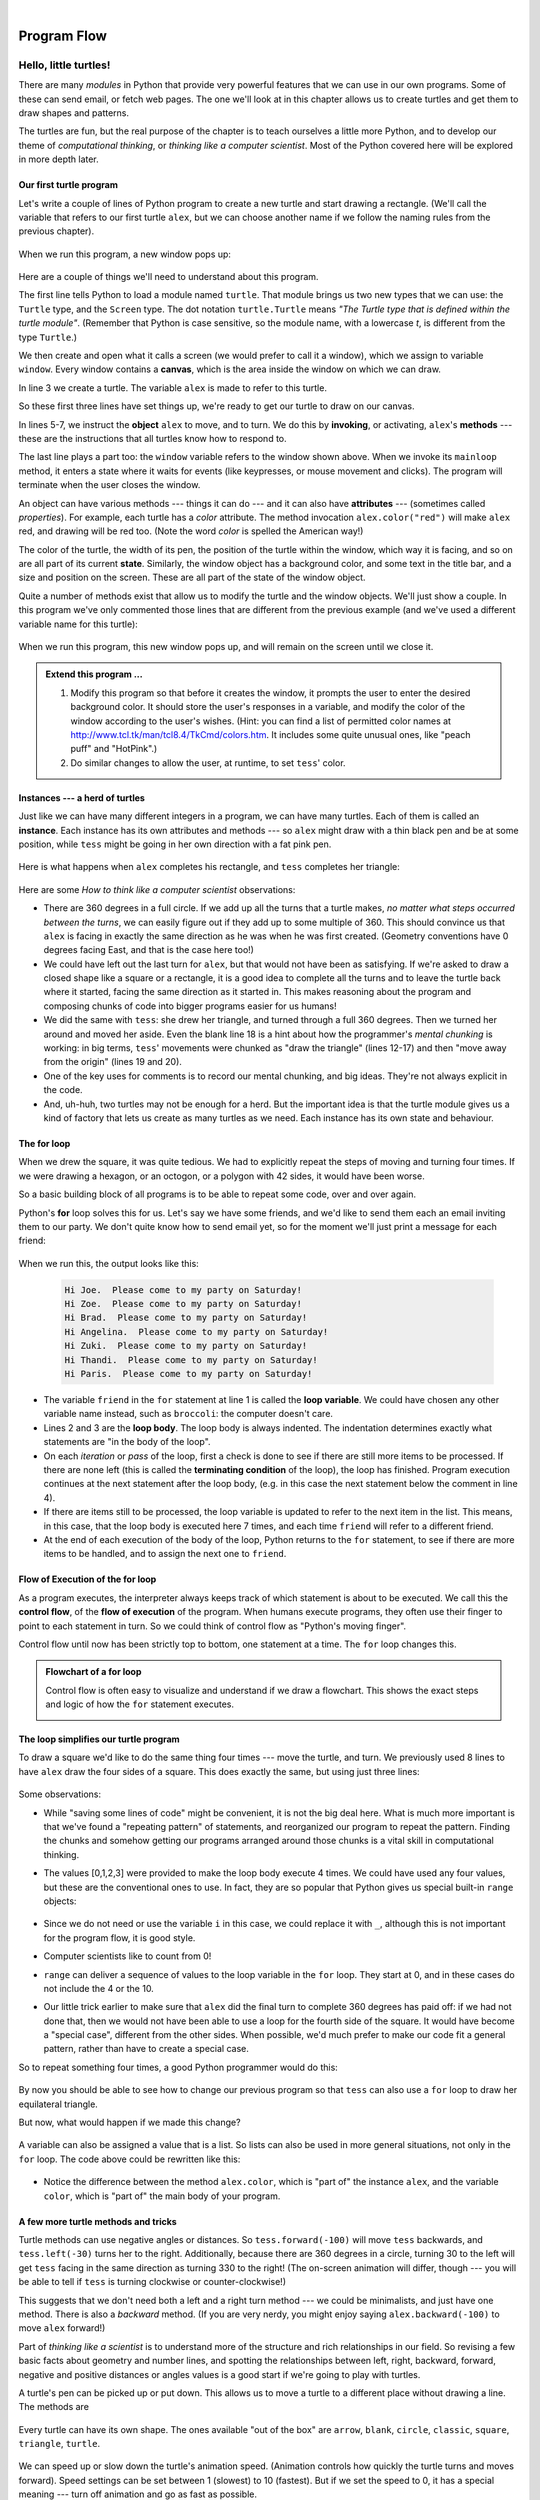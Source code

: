 ..  Copyright (C)  Peter Wentworth, Jeffrey Elkner, Allen B. Downey and Chris Meyers.
    Permission is granted to copy, distribute and/or modify this document
    under the terms of the GNU Free Documentation License, Version 1.3
    or any later version published by the Free Software Foundation;
    with Invariant Sections being Foreword, Preface, and Contributor List, no
    Front-Cover Texts, and no Back-Cover Texts.  A copy of the license is
    included in the section entitled "GNU Free Documentation License".
   
|

Program Flow
============

 
Hello, little turtles!
######################

.. index::  
    single: module
    single: function
    single: function definition
    single: definition; function
    single: turtle module

There are many *modules* in Python that provide very powerful features that we
can use in our own programs.  Some of these can send email, or fetch web pages.
The one we'll look at in this chapter allows us to create turtles and get them
to draw shapes and patterns.

The turtles are fun, but the real purpose of the chapter is to teach ourselves
a little more Python, and to develop our theme of *computational thinking*, 
or *thinking like a computer scientist*.  Most of the Python covered here 
will be explored in more depth later.


.. index:: object, invoke, method, attribute, state, canvas

Our first turtle program
------------------------

Let's write a couple of lines of Python program to create a new
turtle and start drawing a rectangle. (We'll call the variable that 
refers to our first turtle ``alex``, but we can choose another 
name if we follow the naming rules from the previous chapter).

    .. sourcecode:: python3
       :linenos:
       
        import turtle             # Allows us to use turtles
        window = turtle.Screen()      # Creates a playground for turtles
        alex = turtle.Turtle()    # Create a turtle, assign to alex

        alex.forward(50)          # Tell alex to move forward by 50 units
        alex.left(90)             # Tell alex to turn by 90 degrees
        alex.forward(30)          # Complete the second side of a rectangle

        window.mainloop()             # Wait for user to close window
    
When we run this program, a new window pops up:

    .. image:: illustrations/tess01.png  
    
Here are a couple of things we'll need to understand about this program. 
  
The first line tells Python to load a module named ``turtle``.  
That module brings us two new types that we can use: 
the ``Turtle`` type, and the ``Screen`` type.  The dot
notation ``turtle.Turtle`` means *"The Turtle type that is defined within
the turtle module"*.   (Remember that Python is case sensitive, so the 
module name, with a lowercase `t`, is different from the type ``Turtle``.)
 
We then create and open what it calls a screen (we would prefer to call it 
a window), which we assign to variable ``window``. Every window contains 
a **canvas**, which is the area inside the window on which we can draw. 


In line 3 we create a turtle. The variable ``alex`` is made to refer to this turtle.   

So these first three lines have set things up, we're ready to get our turtle to draw on our canvas.
    
In lines 5-7, we instruct the **object** ``alex`` to move, and to turn. We
do this by **invoking**, or activating, ``alex``'s **methods** --- these are 
the instructions that all turtles know how to respond to.

The last line plays a part too: the ``window`` variable refers to
the window shown above. When we invoke its ``mainloop`` method, it enters
a state where it waits for events (like keypresses, or mouse movement and clicks).
The program will terminate when the user closes the window.  
    
An object can have various methods --- things it can do --- and it can also have
**attributes** --- (sometimes called *properties*).  For example, each turtle has
a *color* attribute.  The method invocation  
``alex.color("red")`` will make ``alex`` red, and drawing will be red too.
(Note the word `color`  is spelled the American way!) 

The color of the turtle, the width of its pen, the position of the
turtle within the window, which way it is facing, and so on are all part of its 
current **state**.   Similarly, the window object has a background color, and
some text in the title bar, and a size and position on the screen.  These are all
part of the state of the window object. 

Quite a number of methods exist that allow us to modify the turtle and the
window objects.  We'll just show a couple. In this program we've only commented those
lines that are different from the previous example (and we've used a different
variable name for this turtle):
    
    .. sourcecode:: python3
       :linenos:

        import turtle
        window = turtle.Screen()
        window.bgcolor("lightgreen")      # Set the window background color
        window.title("Hello, Tess!")      # Set the window title

        tess = turtle.Turtle()
        tess.color("blue")            # Tell tess to change her color
        tess.pensize(3)               # Tell tess to set her pen width

        tess.forward(50)
        tess.left(120)
        tess.forward(50)

        window.mainloop()

  
When we run this program, this new window pops up, and will remain on the 
screen until we close it.

    .. image:: illustrations/tess02.png 

  
.. admonition:: Extend this program ...
    
    #. Modify this program so that before it creates the window, it prompts
       the user to enter the desired background color. It should store the user's 
       responses in a variable, and modify the color of the window 
       according to the user's wishes.
       (Hint: you can find a list of permitted color names at 
       http://www.tcl.tk/man/tcl8.4/TkCmd/colors.htm.  It includes some quite unusual
       ones, like "peach puff"  and "HotPink".)    
    #. Do similar changes to allow the user, at runtime, to set ``tess``' color.
 
.. index:: instance
  
Instances --- a herd of turtles
-------------------------------

Just like we can have many different integers in a program, we can have many turtles.
Each of them is called an **instance**.  Each instance has its own attributes and 
methods --- so ``alex`` might draw with a thin black pen and be at some position,
while ``tess`` might be going in her own direction with a fat pink pen. 

    .. sourcecode:: python3
       :linenos:
       
        import turtle
        window = turtle.Screen()         # Set up the window and its attributes
        window.bgcolor("lightgreen")
        window.title("Tess & Alex")

        tess = turtle.Turtle()       # Create tess and set some attributes
        tess.color("hotpink")
        tess.pensize(5)

        alex = turtle.Turtle()       # Create alex

        tess.forward(80)             # Make tess draw equilateral triangle
        tess.left(120)
        tess.forward(80)
        tess.left(120)
        tess.forward(80)
        tess.left(120)               # Complete the triangle

        tess.right(180)              # Turn tess around
        tess.forward(80)             # Move her away from the origin

        alex.forward(50)             # Make alex draw a square
        alex.left(90)
        alex.forward(50)
        alex.left(90)
        alex.forward(50)
        alex.left(90)
        alex.forward(50)
        alex.left(90)

        window.mainloop()

Here is what happens when ``alex`` completes his rectangle, and ``tess`` completes her triangle:

    .. image:: illustrations/tess03.png  
  
Here are some *How to think like a computer scientist* observations:

* There are 360 degrees in a full circle.  If we add up all the turns that a turtle makes,
  *no matter what steps occurred between the turns*, we can easily figure out if they
  add up to some multiple of 360.  This should convince us that ``alex`` is facing in 
  exactly the same direction as he was when he was first created. (Geometry
  conventions have 0 degrees facing East, and that is the case here too!)
* We could have left out the last turn for ``alex``, but that would not have been
  as satisfying.  If we're asked to draw a closed shape like a 
  square or a rectangle, it is a good idea to
  complete all the turns and to leave the turtle back where it started, facing the
  same direction as it started in.  
  This makes reasoning about the program and composing chunks of code into bigger programs
  easier for us humans! 
* We did the same with ``tess``: she drew her triangle, and turned through a full 360 degrees.
  Then we turned her around and moved her aside.  Even the blank line 18 
  is a hint about how the programmer's *mental chunking* is working:
  in big terms, ``tess``' movements were chunked as "draw the triangle"  
  (lines 12-17) and then "move away from the origin" (lines 19 and 20). 
* One of the key uses for comments is to record our mental chunking, and big ideas.   
  They're not always explicit in the code.  
* And, uh-huh, two turtles may not be enough for a herd. But the important idea is that the
  turtle module gives us a kind of factory that lets us create as many turtles as we 
  need. Each instance has its own state and behaviour.  

  
.. index:: for loop
  
The **for** loop
----------------

When we drew the square, it was quite tedious.  We had to explicitly repeat the steps of 
moving and turning four times.  If we were drawing a hexagon, or an octogon, 
or a polygon with 42 sides, it would have been worse.

So a basic building block of all programs is to be able to repeat some code, over and 
over again.  

Python's **for** loop solves this for us.   Let's say we have some friends, and
we'd like to send them each an email inviting them to our party.  We don't
quite know how to send email yet, so for the moment we'll just print a message for each friend:

    .. sourcecode:: python3
        :linenos:

        for friend in ["Joe","Zoe","Brad","Angelina","Zuki","Thandi","Paris"]:
            invite = "Hi " + friend + ".  Please come to my party on Saturday!"
            print(invite)
        # more code can follow here ...            
      
.. TODO

When we run this, the output looks like this:

    .. sourcecode:: pycon

        Hi Joe.  Please come to my party on Saturday!
        Hi Zoe.  Please come to my party on Saturday!
        Hi Brad.  Please come to my party on Saturday!
        Hi Angelina.  Please come to my party on Saturday!
        Hi Zuki.  Please come to my party on Saturday!
        Hi Thandi.  Please come to my party on Saturday!
        Hi Paris.  Please come to my party on Saturday! 

* The variable ``friend`` in the ``for`` statement at line 1 is called the **loop variable**.  
  We could have chosen any other variable name instead, such as ``broccoli``: the computer doesn't care.
* Lines 2 and 3 are the **loop body**.  The loop body is always
  indented. The indentation determines exactly what statements are "in the body of the loop".
* On each *iteration* or *pass* of the loop, first a check is done to see if there are 
  still more items to be processed.  If there are none left (this is called
  the **terminating condition** of the loop), the loop has finished.
  Program execution continues at the next statement after the loop body, (e.g. in this case
  the next statement below the comment in line 4).  
* If there are items still to be processed, the loop variable is updated to refer to the
  next item in the list.  This means, in this case, that the loop body is executed 
  here 7 times, and each time ``friend`` will refer to a different friend. 
* At the end of each execution of the body of the loop, Python returns 
  to the ``for`` statement, to see if there are more items to be handled, and to assign the
  next one to ``friend``.

.. index:: control flow, flow of execution
  
Flow of Execution of the for loop
---------------------------------
 
As a program executes, the interpreter always keeps track of which statement is
about to be executed.  We call this the **control flow**, of the **flow of execution** 
of the program.  When humans execute programs, they often use their finger to point 
to each statement in turn.  So we could think of control flow as "Python's moving finger". 

Control flow until now has been strictly
top to bottom, one statement at a time.  The ``for`` loop changes this. 

.. admonition:: Flowchart of a **for** loop

   Control flow is often easy to visualize and understand if we draw a flowchart.
   This shows the exact steps and logic of how the ``for`` statement executes.
   
   .. image:: illustrations/flowchart_for.png 
      :height: 420

.. index:: range function, chunking

The loop simplifies our turtle program
--------------------------------------

To draw a square we'd like to do the same thing four times --- move the turtle, and turn.
We previously used 8 lines to have ``alex`` draw the four sides of a square.  
This does exactly the same, but using just three lines:

    .. sourcecode:: python3
        :linenos:

        for i in [0,1,2,3]:
            alex.forward(50)
            alex.left(90) 
  
Some observations:

* While "saving some lines of code" might be convenient, it is not the big deal here.
  What is much more important is that we've found a "repeating pattern" of statements,
  and reorganized our program to repeat the pattern.  Finding the chunks and somehow
  getting our programs arranged around those chunks is a vital  
  skill in computational thinking. 

* The values [0,1,2,3] were provided to make the loop body execute 4 times. 
  We could
  have used any four values, but these are the conventional ones to use.  In fact, they are
  so popular that Python gives us special built-in ``range`` objects:

    .. sourcecode:: python3
        :linenos:

        for i in range(4):
            # Executes the body with i = 0, then 1, then 2, then 3
        for x in range(10):
            # Sets x to each of ... [0, 1, 2, 3, 4, 5, 6, 7, 8, 9]

  
* Since we do not need or use the variable ``i`` in this case, we could replace it with ``_``, although this is not important for the program flow, it is good style.
* Computer scientists like to count from 0!
* ``range`` can deliver a sequence of values to the loop variable in the ``for`` loop.
  They start at 0, and in these cases do not include the 4 or the 10. 
* Our little trick earlier to make sure that ``alex`` did the final turn to complete
  360 degrees has paid off: if we had not done that, then we would not have been
  able to use a loop for the fourth side of the square. 
  It would have become a "special case",
  different from the other sides.  When possible, we'd much prefer to make 
  our code fit a general pattern, rather than have to create a special case.
  
So to repeat something four times, a good Python programmer would do this:

    .. sourcecode:: python3
        :linenos:

        for _ in range(4):
            alex.forward(50)
            alex.left(90)

By now you should be able to see how to change our previous program so that
``tess`` can also use a ``for`` loop to draw her equilateral triangle.

But now, what would happen if we made this change?
    
   .. sourcecode:: python3
        :linenos:

        for color in ["yellow", "red", "purple", "blue"]:
            alex.color(color)
            alex.forward(50)
            alex.left(90)
 
A variable can also be assigned a value that is a list.  So lists can also be used in
more general situations, not only in the ``for`` loop.  The code above could be rewritten like this:
 
   .. sourcecode:: python3
        :linenos:

        # Assign a list to a variable
        colors = ["yellow", "red", "purple", "blue"]   
        for color in colors:
            alex.color(color)
            alex.forward(50)
            alex.left(90)

* Notice the difference between the method ``alex.color``, which is "part of" the instance ``alex``, and the variable ``color``, which is "part of" the main body of your program.
 
A few more turtle methods and tricks
------------------------------------

Turtle methods can use negative angles or distances.  So ``tess.forward(-100)``
will move ``tess`` backwards, and ``tess.left(-30)`` turns her to the right.  Additionally,
because there are 360 degrees in a circle, turning 30 to the left will get ``tess`` facing
in the same direction as turning 330 to the right!  (The on-screen animation will differ,
though --- you will be able to tell if ``tess`` is turning clockwise or counter-clockwise!)

This suggests that we don't need both a left and a right turn method --- we could be 
minimalists, and just have one method.  There is also a *backward*
method.  (If you are very nerdy, you might enjoy saying ``alex.backward(-100)`` to
move ``alex`` forward!)   

Part of *thinking like a scientist* is to understand more of the structure and rich
relationships in our field.  So revising a few basic facts about
geometry and number lines, and spotting the relationships between left, right, 
backward, forward, negative and positive distances or angles values is a good start 
if we're going to play with turtles. 

A turtle's pen can be picked up or put down.  This allows us to move a turtle
to a different place without drawing a line.   The methods are 

  .. sourcecode:: python3
        :linenos:

        alex.penup()
        alex.forward(100)     # This moves alex, but no line is drawn
        alex.pendown()   
   
Every turtle can have its own shape.  The ones available "out of the box"
are ``arrow``, ``blank``, ``circle``, ``classic``, ``square``, ``triangle``, ``turtle``.

  .. sourcecode:: python3
        :linenos:
           
        alex.shape("turtle")           


  .. image:: illustrations/alex06.png

We can speed up or slow down the turtle's animation speed. (Animation controls how
quickly the turtle turns and moves forward).  Speed settings can be set
between 1 (slowest) to 10 (fastest).  But if we set the speed to 0, it has 
a special meaning --- turn off animation and go as fast as possible. 

  .. sourcecode:: python3
        :linenos:
       
        alex.speed(10)
      
A turtle can "stamp" its footprint onto the canvas, 
and this will remain after the turtle has moved somewhere else. 
Stamping works, even when the pen is up. 
    
Let's do an example that shows off some of these new features:

    .. sourcecode:: python3
        :linenos:
       
        import turtle
        window = turtle.Screen()             
        window.bgcolor("lightgreen")
        tess = turtle.Turtle()            
        tess.shape("turtle")
        tess.color("blue")

        tess.penup()                # This is new
        size = 20
        for _ in range(30):
           tess.stamp()             # Leave an impression on the canvas
           size = size + 3          # Increase the size on every iteration
           tess.forward(size)       # Move tess along  
           tess.right(24)           #  ...  and turn her

        window.mainloop()  
   
    .. image:: illustrations/tess07.png   

Be careful now!   How many times was the body of the loop executed?   How many turtle 
images do we see on the screen?  All except one of the shapes we see on the screen here
are footprints created by ``stamp``.  But the program still only has *one* turtle
instance --- can you figure out which one here is the real ``tess``?  (Hint: if you're not
sure, write a new line of code after the ``for`` loop to change ``tess``' color,
or to put her pen down and draw a line, or to change her shape, etc.)
    
    
Conditionals
############

Programs get really interesting when we can test conditions and change the 
program behaviour depending on the outcome of the tests.  That's what this
part is about. 

.. index::
    single: Boolean value
    single: value; Boolean
    single: Boolean expression
    single: expression; Boolean
    single: logical operator
    single: operator; logical 
    single: operator; comparison
    single: comparison operator

Boolean values and expressions
------------------------------

A *Boolean* value is either true or false.  It is named
after the British mathematician, George Boole, who first formulated *Boolean
algebra* --- some rules for reasoning about and combining these values.
This is the basis of all modern computer logic.

In Python, the two Boolean values are ``True`` and ``False`` (the
capitalization must be exactly as shown), and the Python type is **bool**.

    .. sourcecode:: python3
        
        >>> type(True)
        <class 'bool'> 
        >>> type(true)
        Traceback (most recent call last):
          File "<interactive input>", line 1, in <module>
        NameError: name 'true' is not defined

A **Boolean expression** is an expression that evaluates to produce a result which is
a Boolean value.  For example, the operator ``==`` tests if two values are equal.  
It produces (or *yields*) a Boolean value:

    .. sourcecode:: python3
        
        >>> 5 == (3 + 2)   # Is five equal 5 to the result of 3 + 2? 
        True
        >>> 5 == 6
        False
        >>> j = "hel"
        >>> j + "lo" == "hello"
        True

In the first statement, the two operands evaluate to equal values, so the expression evaluates
to ``True``; in the second statement, 5 is not equal to 6, so we get ``False``.

The ``==`` operator is one of six common **comparison operators** which all produce 
a ``bool`` result; here are all six:

    .. sourcecode:: python3
        
        x == y               # Produce True if ... x is equal to y
        x != y               # ... x is not equal to y
        x > y                # ... x is greater than y
        x < y                # ... x is less than y
        x >= y               # ... x is greater than or equal to y
        x <= y               # ... x is less than or equal to y
 
Although these operations are probably familiar, the Python symbols are
different from the mathematical symbols. A common error is to use a single
equal sign (``=``) instead of a double equal sign (``==``). Remember that ``=``
is an assignment operator and ``==`` is a comparison operator. Also, there is
no such thing as ``=<`` or ``=>``.

Like any other types we've seen so far, Boolean values can be assigned to 
variables, printed, etc.


    .. sourcecode:: python3
     
        >>> age = 19
        >>> old_enough_to_get_driving_licence = age >= 18
        >>> print(old_enough_to_get_driving_licence)
        True
        >>> type(old_enough_to_get_driving_licence)
        <class 'bool'> 
    

.. index::
    single: logical operator
    single: operator; logical 
    
Logical operators
-----------------

There are three **logical operators**,  ``and``, ``or``, and ``not``,
that allow us to build more complex
Boolean expressions from simpler Boolean expressions. The
semantics (meaning) of these operators is similar to their meaning in English.
For example, ``x > 0 and x < 10`` produces ``True`` only if ``x`` is greater than 0 *and*
at the same time, x is less than 10.

``n % 2 == 0 or n % 3 == 0`` is ``True`` if *either* of the conditions is ``True``,
that is, if the number ``n`` is divisible by 2 *or* it is divisible by 3.  (What do
you think happens if ``n`` is divisible by both 2 and by 3 at the same time?
Will the expression yield ``True`` or ``False``?  Try it in your Python interpreter.)

Finally, the ``not`` operator negates a Boolean value, so ``not (x > y)``
is ``True`` if ``(x > y)`` is ``False``, that is, if ``x`` is less than or equal to
``y``. In other words: ``not True`` is ``False``, and ``not False`` is ``True``.

The expression on the left of the ``or`` operator is evaluated first: if the result is ``True``, 
Python does not (and need not) evaluate the expression on the right --- this is called *short-circuit evaluation*.
Similarly, for the ``and`` operator, if the expression on the left yields ``False``, Python does not
evaluate the expression on the right.   

So there are no unnecessary evaluations.

Truth Tables
------------

A truth table is a small table that allows us to list all the possible inputs,
and to give the results for the logical operators.  Because the ``and`` and ``or``
operators each have two operands, there are only four rows in a truth table that
describes the semantics of ``and``.


  ======= =======  ========
  a       b        a and b
  ======= =======  ========
  False   False    False
  False   True     False
  True    False    False
  True    True     True
  ======= =======  ========

In a Truth Table, we sometimes use T and F as shorthand for the two 
Boolean values: here is the truth table describing ``or``:

  ===  ===  =======
  a    b    a or b
  ===  ===  =======
  F    F    F
  F    T    T
  T    F    T
  T    T    T
  ===  ===  =======

The third logical operator, ``not``, only takes a single operand, so its truth table
only has two rows:

  ===  ======
  a    not a
  ===  ======
  F    T
  T    F
  ===  ======


Simplifying Boolean Expressions
-------------------------------

A set of rules for simplifying and rearranging expressions is called an *algebra*. 
For example, we are all familiar with school algebra rules, such as:

    .. sourcecode:: python3
    
        n * 0 == 0

Here we see a different algebra --- the *Boolean* algebra --- 
which provides rules for working with Boolean values.  

First, the ``and`` operator:

      .. sourcecode:: pycon
    
        x and False == False
        False and x == False
        y and x == x and y
        x and True == x
        True and x == x
        x and x == x

Here are some corresponding rules for the ``or`` operator:

      .. sourcecode:: pycon
    
        x or False == x
        False or x == x
        y or x == x or y
        x or True == True
        True or x == True
        x or x == x    
        
Two ``not`` operators cancel each other:

      .. sourcecode:: pycon
    
        not (not x) == x
 
 
.. index:: conditional branching, conditional execution, if, elif, else,
           if statement, compound statement, statement block, block, body,
           pass statement

.. index::
    single: statement; if
    single: compound statement; header
    single: compound statement; body
    single: conditional statement
    single: statement; pass

Conditional execution
---------------------

In order to write useful programs, we almost always need the ability to check
conditions and change the behavior of the program accordingly. **Conditional
statements** give us this ability. The simplest form is the **if**
statement:

    .. sourcecode:: python3
        :linenos:
        
        if x % 2 == 0:
            print(x, " is even.")
            print("Did you know that 2 is the only even number that is prime?")
        else:
            print(x, " is odd.") 
            print("Did you know that multiplying two odd numbers " + 
                                                 "always gives an odd result?")
    

The Boolean expression after the ``if`` statement is called the **condition**.
If it is true, then all the indented statements get executed. If not, then all
the statements indented under the ``else`` clause get executed. 

.. admonition::  Flowchart of an if statement with an else clause

   .. image:: illustrations/flowchart_if_else.png  

The syntax for an ``if`` statement looks like this:

    .. sourcecode:: python3
        :linenos:
        
        if <BOOLEAN EXPRESSION>:
            <STATEMENTS_1>        # Executed if condition evaluates to True
        else:
            <STATEMENTS_2>        # Executed if condition evaluates to False

As with the function definition from the next chapter and other compound
statements like ``for``, the ``if`` statement consists of a header line and a body. The header
line begins with the keyword ``if`` followed by a *Boolean expression* and ends with
a colon (:).

The indented statements that follow are called a **block**. The first
unindented statement marks the end of the block. 

Each of the statements inside the first block of statements are executed in order if the Boolean
expression evaluates to ``True``. The entire first block of statements 
is skipped if the Boolean expression evaluates to ``False``, and instead
all the statements indented under the ``else`` clause are executed. 

There is no limit on the number of statements that can appear under the two clauses of an
``if`` statement, but there has to be at least one statement in each block.  Occasionally, it is useful
to have a section with no statements (usually as a place keeper, or scaffolding, 
for code we haven't written yet). In that case, we can use the ``pass`` statement, which
does nothing except act as a placeholder.

    .. sourcecode:: python3
        :linenos:
        
        if True:          # This is always True,
            pass          #   so this is always executed, but it does nothing
        else:
            pass 	  # And this is never executed


.. index:: alternative execution, branch, wrapping code in a function

Omitting the ``else`` clause
----------------------------

.. admonition::  Flowchart of an if statement with no else clause

   .. image:: illustrations/flowchart_if_only.png

Another form of the ``if`` statement is one in which the ``else`` clause is omitted entirely.  
In this case, when the condition evaluates to ``True``, the statements are
executed, otherwise the flow of execution continues to the statement after the ``if``.

      
    .. sourcecode:: python3
        :linenos:

        if x < 0:
            print("The negative number ",  x, " is not valid here.")
            x = 42
            print("I've decided to use the number 42 instead.")
            
        print("The square root of ", x, "is", math.sqrt(x))
    
In this case, the print function that outputs the square root is the one after the ``if`` --- not
because we left a blank line, but because of the way the code is indented.    Note too that
the function call ``math.sqrt(x)`` will give an error unless we have an ``import math`` statement, 
usually placed near the top of our script.  

.. admonition:: Python terminology
    
    Python documentation sometimes uses the term **suite** of statements to mean what we
    have called a *block* here. They mean the same thing, and since most other languages and
    computer scientists use the word *block*, we'll stick with that.
    
    Notice too that ``else`` is not a statement.  The ``if`` statement has 
    two *clauses*, one of which is the (optional) ``else`` clause.
      
        
.. index::
    single: chained conditional 
    single: conditional; chained

Chained conditionals
--------------------

Sometimes there are more than two possibilities and we need more than two
branches. One way to express a computation like that is a **chained
conditional**:
   
    .. sourcecode:: python3
        :linenos:
        
        if x < y:
            <STATEMENTS_A>
        elif x > y:
            <STATEMENTS_B>
        else:               # x == y
            <STATEMENTS_C>

.. admonition:: Flowchart of this chained conditional 
 
    .. image:: illustrations/flowchart_chained_conditional.png        
        
``elif`` is an abbreviation of ``else if``. Again, exactly one branch will be
executed. There is no limit of the number of ``elif`` statements but only a
single (and optional) final ``else`` statement is allowed and it must be the last
branch in the statement:

    .. sourcecode:: python3
        :linenos:
        
        if choice == "a":
            function_one()
        elif choice == "b":
            function_two()
        elif choice == "c":
            function_three()
        else:
            print("Invalid choice.")

Each condition is checked in order. If the first is false, the next is checked,
and so on. If one of them is true, the corresponding branch executes, and the
statement ends. Even if more than one condition is true, only the first true
branch executes.


.. index::
    single: nested conditionals
    single: conditionals; nested

Nested conditionals
-------------------

One conditional can also be **nested** within another. (It is the same theme of
composability, again!)  We could have written
the previous example as follows:

.. admonition:: Flowchart of this nested conditional

   .. image:: illustrations/flowchart_nested_conditional.png

..
   
    .. sourcecode:: python3
        :linenos:
        
        if x < y:
            <STATEMENTS_A>
        else:
            if x > y:
                <STATEMENTS_B>
            else:
                <STATEMENTS_C>

The outer conditional contains two branches. 
The second branch contains another ``if`` statement, which
has two branches of its own. Those two branches could contain
conditional statements as well.

Although the indentation of the statements makes the structure apparent, nested
conditionals very quickly become very difficult to read.  In general, it is a good
idea to avoid them when we can.

Logical operators often provide a way to simplify nested conditional
statements. For example, we can rewrite the following code using a single
conditional:

    .. sourcecode:: python3
        :linenos:
        
        if 0 < x:            # Assume x is an int here
            if x < 10:
                print("x is a positive single digit.")

The ``print`` function is called only if we make it past both the
conditionals, so instead of the above which uses two ``if`` statements each with
a simple condition, we could make a more complex condition using the ``and`` operator.  Now we only
need a single ``if`` statement:

    .. sourcecode:: python3
        :linenos:
        
        if 0 < x and x < 10:
            print("x is a positive single digit.")

In this case there is a third option:

    .. sourcecode:: python3
        :linenos:
        
        if 0 < x < 10:
            print("x is a positive single digit.")
            

.. index::
    single: return statement
    single: statement; return

                 
Logical opposites
-----------------

Each of the six relational operators has a logical opposite: for example,
suppose we can get a driving licence when our age is greater or equal to 18,
we can *not* get the driving licence when we are less than 18.

Notice that the opposite of ``>=`` is ``<``.  

  ========  ================
  operator  logical opposite     
  ========  ================
  ==        !=
  !=        ==
  <         >=
  <=        >
  >         <=
  >=        <
  ========  ================
  
Understanding these logical opposites allows us to sometimes get rid of ``not``
operators.  ``not`` operators are often quite difficult to read in computer code, and
our intentions will usually be clearer if we can eliminate them. 

For example, if we wrote this Python:

    .. sourcecode:: python3
        :linenos:
        
        if not (age >= 18):
            print("Hey, you're too young to get a driving licence!")
          
it would probably be clearer to use the simplification laws, and to 
write instead:

    .. sourcecode:: python3
        :linenos:
        
        if age < 18:
            print("Hey, you're too young to get a driving licence!")


Two powerful simplification laws (called de Morgan's laws) that are often
helpful when dealing with complicated Boolean expressions are:

      .. sourcecode:: pycon
    
          not (x and y)  ==  (not x) or (not y) 
          not (x or y)   ==  (not x) and (not y)
          
For example, suppose we can slay the dragon only if our magic 
lightsabre sword is charged to 90% or higher, 
and we have 100 or more energy units in our protective shield.  
We find this fragment of Python code in the game:

      .. sourcecode:: python3
        :linenos:
        
        if not (sword_charge >= 0.90 and shield_energy >= 100):
            print("Your attack has no effect, the dragon fries you to a crisp!")
        else:
            print("The dragon crumples in a heap. You rescue the gorgeous princess!")

de Morgan's laws together with the logical opposites would let us
rework the condition in a (perhaps) easier to understand way like this:

    .. sourcecode:: python3
        :linenos:
        
        if sword_charge < 0.90 or shield_energy < 100:
            print("Your attack has no effect, the dragon fries you to a crisp!")
        else:
            print("The dragon crumples in a heap. You rescue the gorgeous princess!")

We could also get rid of the ``not`` by swapping around the ``then`` and
``else`` parts of the conditional.  So here is a third version, also equivalent:

    .. sourcecode:: python3
        :linenos:
        
        if sword_charge >= 0.90 and shield_energy >= 100:
            print("The dragon crumples in a heap. You rescue the gorgeous princess!")   
        else:
            print("Your attack has no effect, the dragon fries you to a crisp!")

To improve readability, there is this fourth version:

    .. sourcecode:: python3
        :linenos:
        
	sword_check = sword_charge >= 0.90
	shield_check = shield_energy >= 100

        if sword_check and shield_check:
            print("The dragon crumples in a heap. You rescue the gorgeous princess!")   
        else:
            print("Your attack has no effect, the dragon fries you to a crisp!")

 
This version is probably the best of the four, because it very closely matches  
the initial English statement. Clarity of our code (for other humans), 
and making it easy to see that the code does what was expected should always
be highest priority.  

As our programming skills develop we'll find we have 
more than one way to solve any problem.  So good programs are *designed*. 
We make choices that favour clarity, simplicity, and elegance.  The job 
title *software architect* says a lot about what we do --- we are *architects*
who engineer our products to balance beauty, functionality, simplicity and 
clarity in our creations.  

.. tip::

    Once our program works, we should play around a bit trying to polish it up.
    Write good comments.  Think about whether the code would be clearer with 
    different variable names.  Could we have done it more elegantly?  Should
    we rather use a function?  Can we simplify the conditionals? 
    
    We think of our code as our creation, our work of art!  We make it great.


Iteration
#########

.. index:: iteration, assignment, assignment statement 

.. index::
    single: statement; assignment
   
    
Computers are often used to automate repetitive tasks. Repeating identical or
similar tasks without making errors is something that computers do well and
people do poorly.

Repeated execution of a set of statements is called **iteration**.  Because
iteration is so common, Python provides several language features to make it
easier. We've already seen the ``for`` statement.  This is the form of 
iteration you'll likely be using most often.  But here we're going to look 
at the ``while`` statement --- another way to have your program do iteration, 
useful in slightly different circumstances.

Before we do that, let's just review a few ideas...

Assignment
---------- 

As we have mentioned previously, it is legal to make more than one assignment to the
same variable. A new assignment makes an existing variable refer to a new value
(and stop referring to the old value).

    .. sourcecode:: python3
        :linenos:
        
        airtime_remaining = 15
        print(airtime_remaining)
        airtime_remaining = 7
        print(airtime_remaining)

The output of this program is:

    .. sourcecode:: pycon

        15
        7

because the first time ``airtime_remaining`` is
printed, its value is 15, and the second time, its value is 7.  

It is especially important to distinguish between an
assignment statement and a Boolean expression that tests for equality. 
Because Python uses the equal token (``=``) for assignment, 
it is tempting to interpret a statement like
``a = b`` as a Boolean test.  Unlike mathematics, it is not!  Remember that the Python token
for the equality operator is ``==``.

Note too that an equality test is symmetric, but assignment is not. For example, 
if ``a == 7`` then ``7 == a``. But in Python, the statement ``a = 7``
is legal and ``7 = a`` is not.

In Python, an assignment statement can make
two variables equal, but because further assignments can change either of them, 
they don't have to stay that way:

    .. sourcecode:: python3
        :linenos:
        
        a = 5
        b = a    # After executing this line, a and b are now equal
        a = 3    # After executing this line, a and b are no longer equal

The third line changes the value of ``a`` but does not change the value of
``b``, so they are no longer equal. (In some programming languages, a different
symbol is used for assignment, such as ``<-`` or ``:=``, to avoid confusion.  Some 
people also think that *variable* was an unfortunae word to choose, and instead  
we should have called them *assignables*.  Python chooses to 
follow common terminology and token usage, also found in languages like C, C++, Java, and C#,
so we use the tokens ``=`` for assignment, ``==`` for equality, and we talk of *variables*.


Updating variables
------------------

When an assignment statement is executed, the right-hand side expression (i.e. the 
expression that comes after the assignment token) is evaluated first.  This produces a *value*. 
Then the assignment is made, so that the variable on the left-hand side now refers
to the new value.

One of the most common forms of assignment is an update, where the new
value of the variable depends on its old value.   Deduct 40 cents from
my airtime balance, or add one run to the scoreboard. 

    .. sourcecode:: python3
        :linenos:
        
        n = 5
        n = 3 * n + 1

Line 2 means `get the current value of n, multiply it by three and add
one, and assign the answer to n, thus making n refer to the value`.  
So after executing the two lines above, ``n`` will point/refer to the
integer 16.

If you try to get the value of a variable that has never been assigned to, you'll get an error:

    .. sourcecode:: python3
        
        >>> w = x + 1
        Traceback (most recent call last):
          File "<interactive input>", line 1, in 
        NameError: name 'x' is not defined

Before you can update a variable, you have to **initialize** it to some starting value, 
usually with a simple assignment:

    .. sourcecode:: python3
        :linenos:
        
        runs_scored = 0
        ...
        runs_scored = runs_scored + 1

Line 3 --- updating a variable by adding 1 to it --- is very common.  
It is called an **increment** of the variable; subtracting 1 is called a **decrement**.  
Sometimes programmers also talk about *bumping* a variable, which means the same 
as incrementing it by 1. This is commonly done with the ``+=`` operator.

    .. sourcecode:: python3
        :linenos:
        
        runs_scored = 0
        ...
        runs_scored += 1


.. index:: for loop

The ``for`` loop revisited
--------------------------

Recall that the ``for`` loop processes each item in a list.  Each item in
turn is (re-)assigned to the loop variable, and the body of the loop is executed.
We saw this example before:

    .. sourcecode:: python3
        :linenos:

        for friend in ["Joe", "Zoe", "Brad", "Angelina", "Zuki", "Thandi", "Paris"]:
            invitation = "Hi " + friend + ".  Please come to my party on Saturday!"
            print(invitation) 
        
Running through all the items in a list is called **traversing** the list,
or **traversal**.      

Let us write a function now to sum up all the elements in a list of numbers.
Do this by hand first, and try to isolate exactly what steps you take.  You'll
find you need to keep some "running total" of the sum so far, either on a piece 
of paper, in your head, or in your calculator. Remembering things from one step to the next is
precisely why we have variables in a program: so we'll need some variable
to remember the "running total".  It should be initialized with a value of zero,
and then we need to traverse the items in the list.  For each item, we'll want
to update the running total by adding the next number to it.

    .. sourcecode::  python
        :linenos:

        def mysum(numbers):
            """ Sum all the numbers in the list numbers, and return the total. """
            running_total = 0
            for number in numbers:
                running_total = running_total + numbers
            return running_total

        
.. index:: while statement, while loop, iteration, loop, loop body,
           infinite loop, condition

The ``while`` statement
-----------------------

Here is a fragment of code that demonstrates the use of the ``while`` statement:


    .. sourcecode:: python3
	:linenos:
       
        while <CONDITION>:
	    <STATEMENT>

    .. sourcecode:: python3
        :linenos:
        
	n = 6

        current_sum  = 0
        i = 1
        while i <= n:
            current_sum += i
            i += 1
        print(current_sum)
            

You can almost read the ``while`` statement as if it were English. It means,
while ``i`` is less than or equal to ``n``, continue executing the body of the loop. Within
the body, each time, increment ``i``. When ``i`` passes ``n``, return your accumulated sum.
In other words: while <CONDITION> is True, <STATEMENT> is executed.
Of course, this example could be written more concisely as ``sum(range(n))`` because the function ``sum`` already exists. 

More formally, here is precise flow of execution for a ``while`` statement:

* Evaluate the condition at line 5, yielding a value which is either ``False`` or ``True``.
* If the value is ``False``, exit the ``while`` statement and continue
  execution at the next statement (line 8 in this case).
* If the value is ``True``, execute each of the statements in the body (lines 6 and 7) and
  then go back to the ``while`` statement at line 5.

The body consists of all of the statements indented below the ``while`` keyword.  

Notice that if the loop condition is ``False`` the first time we get 
loop, the statements in the body of the loop are never executed.

The body of the loop should change the value of one or more variables so that
eventually the condition becomes false and the loop terminates. Otherwise the
loop will repeat forever, which is called an **infinite loop**. 

In the case here, we can prove that the loop terminates because we
know that the value of ``n`` is finite, and we can see that the value of ``i``
increments each time through the loop, so eventually it will have to exceed ``n``. In
other cases, it is not so easy, even impossible in some cases, 
to tell if the loop will ever terminate.  

What you will notice here is that the ``while`` loop is more work for
you --- the programmer --- than the equivalent ``for`` loop.  When using a ``while``
loop one has to manage the loop variable yourself: give it an initial value, test
for completion, and then make sure you change something in the body so that the loop
terminates.  By comparison, here is an equivalent snippet that uses ``for`` instead: 

    .. sourcecode:: python3
        :linenos:

        n = 6

        current_sum  = 0
        for i in range(n+1):
            current_sum += i
        print(current_sum)

Notice the slightly tricky call to the ``range`` function --- we had to add one onto ``n``, 
because ``range`` generates its list up to but excluding the value you give it.  
It would be easy to make a programming mistake and overlook this.   
        
So why have two kinds of loop if ``for`` looks easier?  This next example shows a case where
we need the extra power that we get from the ``while`` loop.
        
.. index:: Collatz 3n + 1 sequence        
        
The Collatz 3n + 1 sequence
---------------------------

Let's look at a simple sequence that has fascinated and foxed mathematicians for many years.
They still cannot answer even quite simple questions about this.  

The "computational rule" for creating the sequence is to start from
some given ``n``, and to generate
the next term of the sequence from ``n``, either by halving ``n``, 
(whenever ``n`` is even), or else by multiplying it by three and adding 1.  The sequence
terminates when ``n`` reaches 1. 

This Python snippet captures that algorithm:

    .. sourcecode:: python3
        :linenos:
        

        n = 1027371

        while n != 1:
            print(n, end=", ")
            if n % 2 == 0:        # n is even
                n = n // 2
            else:                 # n is odd
                n = n * 3 + 1
        print(n, end=".\n")     

Notice first that the print function on line 6 has an extra argument ``end=", "``.  This 
tells the ``print`` function to follow the printed string with whatever the programmer
chooses (in this case, a comma followed by a space), instead of ending the line. So
each time something is printed in the loop, it is printed on the same output line, with
the numbers separated by commas.  The call to ``print(n, end=".\n")`` at line 11 after the loop terminates
will then print the final value of ``n`` followed by a period and a newline character. 
(You'll cover the ``\n`` (newline character) later).             
                
The condition for continuing with this loop is ``n != 1``, so the loop will continue running until
it reaches its termination condition, (i.e. ``n == 1``).

Each time through the loop, the program outputs the value of ``n`` and then
checks whether it is even or odd. If it is even, the value of ``n`` is divided
by 2 using integer division. If it is odd, the value is replaced by ``n * 3 + 1``.  
    
Since ``n`` sometimes increases and sometimes decreases, there is no obvious
proof that ``n`` will ever reach 1, or that the program terminates. For some
particular values of ``n``, we can prove termination. For example, if the
starting value is a power of two, then the value of ``n`` will be even each
time through the loop until it reaches 1. The previous example ends with such a
sequence, starting with 16.

See if you can find a small starting 
number that needs more than a hundred steps before it terminates.

Particular values aside, the interesting question was first posed by a German 
mathematician called Lothar Collatz: the *Collatz conjecture* (also known as
the *3n + 1 conjecture*), is that this sequence terminates for *all* positive 
values of ``n``.  So far, no one has been able to prove it *or* disprove it!  
(A conjecture is a statement that might be true, but nobody knows for sure.) 

Think carefully about what would be needed for a proof or disproof of the conjecture
*"All positive integers will eventually converge to 1 using the Collatz rules"*.  
With fast computers we have been able to test every integer up to very 
large values, and so far, they have all eventually ended up at 1.  
But who knows? Perhaps there is some as-yet untested number which does not reduce to 1.   

You'll notice that if you don't stop when you reach 1, the sequence gets into
its own cyclic loop:  1, 4, 2, 1, 4, 2, 1, 4 ...   So one possibility is that there might
be other cycles that we just haven't found yet.  

Wikipedia has an informative article about the Collatz conjecture. The sequence 
also goes under other names (Hailstone sequence, Wonderous numbers, etc.),
and you'll find out just how many integers have already been tested by computer,
and found to converge! 
 

.. admonition:: Choosing between ``for`` and ``while``

   Use a ``for`` loop if you know, before you start looping, 
   the maximum number of times that you'll need to execute the body.  
   For example, if you're traversing a list of elements, you know that the maximum
   number of loop iterations you can possibly need is "all the elements in the list".
   Or if you need to print the 12 times table, we know right away how many times
   the loop will need to run. 

   So any problem like "iterate this weather model for 1000 cycles", or "search this
   list of words", "find all prime numbers up to 10000" suggest that a ``for`` loop is best.

   By contrast, if you are required to repeat some computation until some condition is 
   met, and you cannot calculate in advance when (of if) this will happen, 
   as we did in this 3n + 1 problem, you'll need a ``while`` loop. 

   We call the first case **definite iteration** --- we know ahead of time some definite bounds for 
   what is needed.  The latter case is called **indefinite iteration** --- we're not sure
   how many iterations we'll need --- we cannot even establish an upper bound!    


.. index:: program tracing, hand trace, tracing a program

Tracing a program
-----------------

To write effective computer programs, and to build a good conceptual
model of program execution, a programmer needs to develop the ability
to **trace** the execution of a computer program. Tracing involves becoming the
computer and following the flow of execution through a sample program run,
recording the state of all variables and any output the program generates after
each instruction is executed.

To understand this process, let's trace the call to the collatz code above with ``n = 3`` from the
previous section. At the start of the trace, we have a variable, ``n``, with an initial value of 3. 
Since 3 is not equal to 1, the ``while`` loop body is executed. 3 is printed and ``3 % 2 == 0`` is 
evaluated. Since it evaluates to ``False``, the ``else`` branch is executed and ``3 * 3 + 1`` is 
evaluated and assigned to ``n``.

To keep track of all this as you hand trace a program, make a column heading on
a piece of paper for each variable created as the program runs and another one
for output. Our trace so far would look something like this:

    .. sourcecode:: pycon
        
        n               output printed so far
        --              ---------------------
        3               3, 
        10

Since ``10 != 1`` evaluates to ``True``, the loop body is again executed,
and 10 is printed. ``10 % 2 == 0`` is true, so the ``if`` branch is
executed and ``n`` becomes 5. By the end of the trace we have:

    .. sourcecode:: pycon

          n               output printed so far
          --              ---------------------
          3               3,
          10              3, 10,
          5               3, 10, 5,
          16              3, 10, 5, 16,
          8               3, 10, 5, 16, 8,
          4               3, 10, 5, 16, 8, 4,
          2               3, 10, 5, 16, 8, 4, 2,
          1               3, 10, 5, 16, 8, 4, 2, 1.

Tracing can be a bit tedious and error prone (that's why we get computers to do
this stuff in the first place!), but it is an essential skill for a programmer
to have. From this trace we can learn a lot about the way our code works. We
can observe that as soon as ``n`` becomes a power of 2, for example, the program
will require log\ :sub:`2`\ (n) executions of the loop body to complete. We can
also see that the final 1 will not be printed as output within the body of the loop,
which is why we put the special ``print`` function at the end. 

.. _counting:

Counting digits
---------------

The following snippet counts the number of decimal digits in a positive
integer:

    .. sourcecode:: python3
        :linenos:

	n = 3029
        count = 0
        while n != 0:
            count = count + 1
            n = n // 10
        print(count)
    
Trace the execution to convince yourself that it works.

This snippet demonstrates an important pattern of computation called a **counter**.
The variable ``count`` is initialized to 0 and then incremented each time the
loop body is executed. When the loop exits, ``count`` contains the result ---
the total number of times the loop body was executed, which is the same as the
number of digits.

If we wanted to only count digits that are either 0 or 5, adding a conditional
before incrementing the counter will do the trick:

    .. sourcecode:: python3
        :linenos:
        
	n = 2574301453
        count = 0
        while n > 0:
            digit = n % 10
            if digit == 0 or digit == 5:
                count = count + 1
            n = n // 10
        print(count)


Notice, however, that if ``n = 0`` this snippet will not print ``1`` as answer.  
Explain why.  Do you think this is a bug in the code, or a bug in the specifications, 
or our expectations?  

    
.. index:: help, meta-notation   
    
Help and meta-notation
----------------------

Python comes with extensive documentation for all its built-in functions, and its libraries.
Different systems have different ways of accessing this help. 
See for example https://docs.python.org/3/library/stdtypes.html#typesseq-range

Notice the square brackets in the description of the arguments. 
These are examples of **meta-notation** --- notation that describes 
Python syntax, but is not part of it.
The square brackets in this documentation mean that the argument is 
*optional* --- the programmer can
omit it.  So what this first line of help tells us is that 
``range`` must always have a ``stop`` argument,
but it may have an optional ``start`` argument (which must be 
followed by a comma if it is present),
and it can also have an optional ``step`` argument, preceded by 
a comma if it is present.

The examples from help show that ``range`` can have either 1, 2 or 3 arguments.  
The list can
start at any starting value, and go up or down in increments other than 1.  
The documentation here also says that the arguments must be integers.

Other meta-notation you'll frequently encounter is the use of bold 
and italics.  The bold means that these are tokens 
--- keywords or symbols --- typed into your Python code exactly as 
they are, whereas the italic terms stand for "something of this type".  
So the syntax description

    **for** *variable* **in** *list* **:** 
    
means you can substitute any legal 
variable and any legal list when you write your Python code.  

This (simplified) description of the ``print`` function, shows another example
of meta-notation in which the ellipses (``...``) mean that you can have as many
objects as you like (even zero), separated by commas:
   
   **print( [**\ *object,* ... **] )**
   
Meta-notation gives us a concise and powerful way to describe the *pattern* of some syntax
or feature.  


.. index:: table, logarithm, Intel, Pentium, escape sequence, tab, newline 
         

Tables
------

One of the things loops are good for is generating tables.  Before
computers were readily available, people had to calculate logarithms, sines and
cosines, and other mathematical functions by hand. To make that easier,
mathematics books contained long tables listing the values of these functions.
Creating the tables was slow and boring, and they tended to be full of errors.

When computers appeared on the scene, one of the initial reactions was, *"This is
great! We can use the computers to generate the tables, so there will be no
errors."* That turned out to be true (mostly) but shortsighted. Soon thereafter,
computers and calculators were so pervasive that the tables became obsolete.

Well, almost. For some operations, computers use tables of values to get an
approximate answer and then perform computations to improve the approximation.
In some cases, there have been errors in the underlying tables, most famously
in the table the Intel Pentium processor chip used to perform floating-point division.

Although a log table is not as useful as it once was, it still makes a good
example of iteration. The following program outputs a sequence of values in the
left column and 2 raised to the power of that value in the right column:

    .. sourcecode:: python3
        :linenos:
        
        for x in range(13):   # Generate numbers 0 to 12
            print(x, "\t", 2**x)

The string ``"\t"`` represents a **tab character**. The backslash character in
``"\t"`` indicates the beginning of an **escape sequence**.  Escape sequences
are used to represent invisible characters like tabs and newlines. The sequence
``\n`` represents a **newline**.

An escape sequence can appear anywhere in a string; in this example, the tab
escape sequence is the only thing in the string. How do you think you represent
a backslash in a string?

As characters and strings are displayed on the screen, an invisible marker
called the **cursor** keeps track of where the next character will go. After a
``print`` function, the cursor normally goes to the beginning of the next
line.

The tab character shifts the cursor to the right until it reaches one of the
tab stops. Tabs are useful for making columns of text line up, as in the output
of the previous program:

    .. sourcecode:: pycon
        
        0       1
        1       2
        2       4
        3       8
        4       16
        5       32
        6       64
        7       128
        8       256
        9       512
        10      1024
        11      2048
        12      4096

Because of the tab characters between the columns, the position of the second
column does not depend on the number of digits in the first column.


.. index:: two-dimensional table

Two-dimensional tables
----------------------

A two-dimensional table is a table where you read the value at the intersection
of a row and a column. A multiplication table is a good example. Let's say you
want to print a multiplication table for the values from 1 to 6.

A good way to start is to write a loop that prints the multiples of 2, all on
one line:

    .. sourcecode:: python3
        :linenos:
        
        for i in range(1, 7):
            print(2 * i, end="   ")
        print()

Here we've used the ``range`` function, but made it start its sequence at 1. 
As the loop executes, the value of ``i`` changes from 1 to
6. When all the elements of the range have been assigned to ``i``, the loop terminates. 
Each time through the loop, it
displays the value of ``2 * i``, followed by three spaces.

Again, the extra ``end="   "`` argument in the ``print`` function suppresses the newline, and
uses three spaces instead.  After the
loop completes, the call to ``print`` at line 3 finishes the current line, and starts a new line.

The output of the program is:

    .. sourcecode:: pycon
        
        2      4      6      8      10     12

So far, so good. The next step is to **encapsulate** and **generalize**. We will continue this topic in the next chapter.


.. index:: break statement,  statement: break

The ``break`` statement 
-----------------------

The **break** statement is used to immediately leave the body of its loop.  The next
statement to be executed is the first one after the body: 

    .. sourcecode:: python3
        :linenos:
        
        for i in [12, 16, 17, 24, 29]: 
            if i % 2 == 1:  # If the number is odd
               break        #  ... immediately exit the loop
            print(i)
        print("done")
    
This prints: 

    .. sourcecode:: pycon

        12
        16
        done

.. admonition::  The pre-test loop --- standard loop behaviour

    ``for`` and ``while`` loops do their tests at the start, before executing
    any part of the body.   They're called **pre-test** loops, because the test
    happens before (pre) the body.    
    ``break`` and ``return`` (discussed later) are our tools for adapting this standard behaviour.

    .. image:: illustrations/pre_test_loop.png  
    
Other flavours of loops
-----------------------  
  
Sometimes we'd like to have the **middle-test** loop with the exit test in the middle 
of the body, rather than at the beginning or at the end.  Or a **post-test** loop that
puts its exit test as the last thing in the body. Other languages have different
syntax and keywords for these different flavours, but Python just uses 
a combination of ``while`` and ``if <CONDITION>: break`` to get the job done.    

A typical example is a problem where the user has to input numbers to be summed.  
To indicate that there are no more inputs, the user enters a special value, often
the value -1, or the empty string.  This needs a middle-exit loop pattern: 
input the next number, then test whether to exit, or else process the number: 

    .. admonition::  The middle-test loop flowchart

        .. image:: illustrations/mid_test_loop.png 
        
    .. sourcecode:: python3
        :linenos:
        
        total = 0
        while True:
            response = input("Enter the next number. (Leave blank to end)")
            if response == "" or response == "-1":
                break 
            total += int(response)
        print("The total of the numbers you entered is ", total)
        
Convince yourself that this fits the middle-exit loop flowchart: line 3
does some useful work, lines 4 and 5 can exit the loop, and if they don't
line 6 does more useful work before the next iteration starts.

The ``while bool-expr:`` uses the Boolean expression to determine whether to iterate again.
``True`` is a trivial Boolean expression, so ``while True:``  means *always do 
the loop body again*.  This is a language *idiom* --- a convention that
most programmers will recognize immediately. Since the expression on line 2
will never terminate the loop, (it is a dummy test) the programmer must arrange to 
break (or return) out of the loop body elsewhere, in some other way (i.e. in lines 4 and 5 in 
this sample). A clever compiler or interpreter will understand that line 2 is a 
fake test that must always succeed, so it won't even generate a test, and our flowchart 
never even put the diamond-shape dummy test box at the top of the loop!  

Similarly, by just moving the ``if condition: break`` to the end of the loop body we
create a pattern for a post-test loop.  Post-test loops are used when you want to
be sure that the loop body always executes at least once (because the first test
only happens at the end of the execution of the first loop body). 
This is useful, for example, if we want to play an interactive game against 
the user --- we always want to play at least one game:

    .. sourcecode:: python3
        :linenos:

        while True:
            play_the_game_once()
            response = input("Play again? (yes or no)")
            if response != "yes":
                break 
        print("Goodbye!")
        
  
.. admonition::  Hint: Think about where you want the exit test to happen

    Once you've recognized that you need a loop to repeat something, think
    about its terminating condition --- when will I want to stop iterating?
    Then figure out whether you need to do the test before starting
    the first (and every other) iteration, or at the end of 
    the first (and every other) iteration, or perhaps in 
    the middle of each iteration.  Interactive programs that require input
    from the user or read from files often need to exit their loops in the 
    middle or at the end of an iteration, when it becomes clear that there is 
    no more data to process, or the user doesn't want to play our game anymore. 
  
An example
----------
  
The following program implements a simple guessing game:


    .. sourcecode:: python3
        :linenos:
        
        import random                   # We cover random numbers in the
        rng = random.Random()           #  modules chapter, so peek ahead if you want. "rng" stands for "random number generator".
        number = rng.randrange(1, 1000) # Get random number between [1 and 1000).

        guesses = 0
        message = ""

        while True:
            guess = int(input(message + "\nGuess my number between 1 and 1000: "))
            guesses += 1
            if guess > number:
                message += str(guess) + " is too high.\n"  
            elif guess < number:
                message += str(guess) + " is too low.\n"  
            else:
                break

        input("\n\nGreat, you got it in "+str(guesses)+" guesses!\n\n") 
    
This program makes use of the mathematical law of **trichotomy** (given real
numbers a and b, exactly one of these three must be true:  a > b, a < b, or a == b). 

At line 18 there is a call to the input function, but we don't do 
anything with the result, not even assign it to a variable.  This is legal in Python.
Here it has the effect of popping up the input dialog window and waiting for the
user to respond before the program terminates.  Programmers often use the trick 
of doing some extra input at the end of a script, just to keep the window open.

Also notice the use of the ``message`` variable, initially an empty string, on lines 6, 12 and 14.
Each time through the loop we extend the message being displayed: this allows us to 
display the program's feedback right at the same place as we're asking for the next guess. 

    .. image:: illustrations/python_input.png

.. index:: continue statement,  statement; continue

The ``continue`` statement
--------------------------

This is a control flow statement that causes the program to immediately skip the
processing of the rest of the body of the loop, *for the current iteration*.  But
the loop still carries on running for its remaining iterations: 

    .. sourcecode:: python3
        :linenos:

        for i in [12, 16, 17, 24, 29, 30]: 
            if i % 2 == 1:      # If the number is odd
               continue         # Don't process it
            print(i)
        print("done")

This prints:

    .. sourcecode:: pycon

        12
        16
        24
        30
        done    

.. index:: function


Paired Data 
----------- 

We've already seen lists of names and lists of numbers in Python. We're going to peek ahead in
the textbook a little, and show a more advanced way of representing our data.
Making a pair of things in Python is as simple as putting them into parentheses,
like this:

    .. sourcecode:: python3
        :linenos:
        
        year_born = ("Paris Hilton", 1981) 
   
We can put many pairs into a list of pairs:

    .. sourcecode:: python3
        :linenos:
        
        celebs = [("Brad Pitt", 1963), ("Jack Nicholson", 1937), 
                                        ("Justin Bieber", 1994)] 
 
Here is a quick sample of things we can do with structured data like this.  First,
print all the celebs: 

    .. sourcecode:: python3
        :linenos:
        
        print(celebs)
        print(len(celebs))    
   
   
    .. sourcecode:: pycon
              
        [("Brad Pitt", 1963), ("Jack Nicholson", 1937), ("Justin Bieber", 1994)]
        3
 
Notice that the ``celebs`` list has just 3 elements, each of them pairs.  
 
Now we print the names of those celebrities born before 1980:

    .. sourcecode:: python3
        :linenos:
        
        for (name, year) in celebs:
           if year < 1980:
                print(name)

    .. sourcecode:: pycon

        Brad Pitt
        Jack Nicholson
    
This demonstrates something we have not seen yet in the ``for`` loop: instead of using a single 
loop control variable, we've used a pair of variable names, ``(name, year)``,  instead. 
The loop is executed three times --- once for each pair in the list, and on each iteration both the 
variables are assigned values from the pair of data that is being handled. 
  
.. _nested_data:  
  
Nested Loops for Nested Data
---------------------------- 
  
Now we'll come up with an even more adventurous list of structured data.  In this case,
we have a list of students.  Each student has a name which is paired up with another list
of subjects that they are enrolled for: 

    .. sourcecode:: python3
        :linenos:
        
        students = [
            ("John", ["CompSci", "Physics"]),
            ("Vusi", ["Maths", "CompSci", "Stats"]),
            ("Jess", ["CompSci", "Accounting", "Economics", "Management"]),
            ("Sarah", ["InfSys", "Accounting", "Economics", "CommLaw"]),
            ("Zuki", ["Sociology", "Economics", "Law", "Stats", "Music"])]
            
Here we've assigned a list of five elements to the variable ``students``.  Let's print
out each student name, and the number of subjects they are enrolled for:
 
    .. sourcecode:: python3
        :linenos:

        # Print all students with a count of their courses.
        for (name, subjects) in students:
            print(name, "takes", len(subjects), "courses")

        
Python agreeably responds with the following output: 

    .. sourcecode:: pycon
    
        John takes 2 courses
        Vusi takes 3 courses
        Jess takes 4 courses
        Sarah takes 4 courses
        Zuki takes 5 courses

Now we'd like to ask how many students are taking CompSci. This needs a counter,
and for each student we need a second loop that tests each of the subjects in turn:

    .. sourcecode:: python3
        :linenos:
        
        # Count how many students are taking CompSci
        counter = 0
        for (name, subjects) in students:
            for s in subjects:                 # A nested loop!
                if s == "CompSci":
                   counter += 1
                   
        print("The number of students taking CompSci is", counter)

    .. sourcecode:: pycon

        The number of students taking CompSci is 3

A more concise of doing this would be the following:

    .. sourcecode:: python3
        :linenos:
        
        counter = 0
        for (name, subjects) in students:
            if "CompSci" in subjects:
                counter += 1

You should set up a list of your own data that interests you  --- 
perhaps a list of your CDs, each containing a list of song titles on the CD,
or a list of movie titles, each with a list of movie stars who acted in the movie. 
You could then ask questions like "Which movies starred Angelina Jolie?"    
    
    
.. index::
    single: Newton's method

Newton's method for finding square roots
----------------------------------------

Loops are often used in programs that compute numerical results by starting
with an approximate answer and iteratively improving it.

For example, before we had calculators or computers, people needed to 
calculate square roots manually.  Newton used a particularly good
method (there is some evidence that this method was known many years before).  
Suppose that you want to know the square root of ``n``. If you start 
with almost any approximation, you can compute a better approximation (closer
to the actual answer) with the following formula:

    .. sourcecode:: python3
        :linenos:
        
        better = (approximation + n/approximation)/2
    
Repeat this calculation a few times using your calculator.  Can you
see why each iteration brings your estimate a little closer?  One of the amazing
properties of this particular algorithm is how quickly it converges to an accurate
answer --- a great advantage for doing it manually.

By using a loop and repeating this formula until the better approximation gets close
enough to the previous one, we can write a function for computing the square root.
(In fact, this is how your calculator finds square roots --- it may have a slightly
different formula and method, but it is also based on repeatedly improving its
guesses.)

This is an example of an `indefinite` iteration problem: we cannot predict in advance
how many times we'll want to improve our guess --- we just want to keep getting closer
and closer.  Our stopping condition for the loop will be when our old guess and our 
improved guess are "close enough" to each other.  

Ideally, we'd like the old and new guess to be exactly equal to each other when we stop.  
But exact equality is a tricky notion in computer arithmetic when real numbers are involved.  
Because real numbers are not represented absolutely accurately (after all, a number like pi or the
square root of two has an infinite number of decimal places because it is irrational), we
need to formulate the stopping test for the loop by asking "is `a` close enough to `b`"?
This stopping condition can be coded like this:

    .. sourcecode:: python3
        :linenos:

	threshold = 0.001
        if abs(a-b) < threshold:  # Make this smaller for better accuracy
              break   
          
Notice that we take the absolute value of the difference between ``a`` and ``b``! 
        
This problem is also a good example of when a middle-exit loop is appropriate:

    .. sourcecode:: python3
        :linenos:
        
	n = 8
	threshold = 0.001
        approximation = n/2     # Start with some or other guess at the answer
        while True:
            better = (approximation + n/approximation)/2
            if abs(approximation - better) < threshold:
                print(better)
		break
            approximation = better
        
See if you can improve the approximations by changing the stopping condition.  Also,
step through the algorithm (perhaps by hand, using your calculator) to see how many 
iterations were needed before it achieved this level of accuracy for ``sqrt(25)``. 

    
.. index:: algorithm 

Algorithms
----------

Newton's method is an example of an **algorithm**: it is a mechanical process
for solving a category of problems (in this case, computing square roots).

Some kinds of knowledge are not algorithmic.  For example, learning dates
from history or your multiplication tables involves memorization of specific
solutions. 

But the techniques you learned for addition with carrying, subtraction
with borrowing, and long division are all algorithms. Or if you are an avid Sudoku 
puzzle solver, you might have some specific set of steps that you always follow. 

One of the characteristics of algorithms is that they do not require any intelligence to
carry out. They are mechanical processes in which each step follows from the
last according to a simple set of rules.  And they're designed to solve a 
general class or category of problems, not just a single problem.

Understanding that hard problems can be solved by step-by-step
algorithmic processes (and having technology to execute these algorithms for us) 
is one of the major breakthroughs that has had enormous benefits.  So while 
the execution of the algorithm
may be boring and may require no intelligence, algorithmic or computational 
thinking --- i.e. using algorithms and automation as the basis for approaching problems --- 
is rapidly transforming our society.  Some claim that this shift towards algorithmic thinking
and processes is going to have even more impact on our society than the 
invention of the printing press.  
And the process of designing algorithms is interesting,
intellectually challenging, and a central part of what we call programming.

Some of the things that people do naturally, without difficulty or conscious
thought, are the hardest to express algorithmically.  Understanding natural
language is a good example. We all do it, but so far no one has been able to
explain *how* we do it, at least not in the form of a step-by-step mechanical 
algorithm.
 

Some Tips, Tricks, and Common Errors
####################################

These are small summaries of ideas, tips, and commonly seen errors that might be 
helpful to those beginning Python.

.. index:: control flow    

Problems with logic and flow of control
---------------------------------------

We often want to know if some condition holds for any item in a list, e.g. "does the list have any odd numbers?"
This is a common mistake:

    .. sourcecode:: python3
       :linenos:

       numbers = [10, 5, 24, 8, 6]

       # Buggy version 
       for number in numbers:
          if number % 2 == 1:
              print(True)
	      break
          else:
	      print(False)
              break
              
Can we spot two problems here?  As soon as we execute a ``break``, we'll leave the loop.  
So the logic of saying "If I find an odd number I can return ``True``" is fine.  However, we cannot
return ``False`` after only looking at one item --- we can only return ``False`` if we've been through
all the items, and none of them are odd.  So lines 9 and 11 should not be there, and line 10 has to be
outside the loop.  To find the second problem above, consider what happens if you call this code
with an argument that is an empty list.  Here is a corrected version:

    .. sourcecode:: python3
       :linenos:

       numbers = [10, 5, 24, 8, 6]
       for number in numbers:
           if number % 2 == 1:
               print(True)
               break
       else:
	   print(False)

We'll see This "eureka", or "short-circuit" style of returning from a function as 
soon as we are certain what the outcome will be again later. Note that this uses a ``for ... else`` construct.
The ``else`` clause is executed when a loop has looped without encountering any break statements. 
This is ideal for our case here. 

It is preferred over this one, which also works correctly:

    .. sourcecode:: python3
       :linenos:


       numbers = [10, 5, 24, 8, 6]
       count = 0
       for number in numbers:
          if number % 2 == 1:
             count += 1    # Count the odd numbers
       if count > 0:
          print(True)
       else:
          print(False)
       
The performance disadvantage of this one is that it traverses the whole list, 
even if it knows the outcome very early on.  

.. admonition:: Tip: Think about the return conditions of the function

    Do I need to look at all elements in all cases?  Can I shortcut and take an
    early exit?  Under what conditions?  When will I have to examine all the items
    in the list?

The code in lines 8-11 can also be tightened up.  The expression ``count > 0``
evaluates to a Boolean value, either ``True`` or ``False``.  The value can be used 
directly in the ``print`` statement.   So we could cut out that code and simply 
have the following:

    .. sourcecode:: python3
       :linenos:

       numbers = [10, 5, 24, 8, 6]
       count = 0
       for number in numbers:
          if number % 2 == 1:
             count += 1   # Count the odd numbers
       print(count > 0)   # Aha! a programmer who understands that Boolean
                          #   expressions are not just used in if statements! 
                          
Although this code is tighter, it is not as nice as the one that did the short-circuit
return as soon as the first odd number was found.

Even shorter:

    .. sourcecode:: python3
       :linenos:

       numbers = [10, 5, 24, 8, 6]
       count = 0
       for number in numbers:
          count += number % 2 == 1
       print(count > 0)   # Aha! a programmer who understands that Boolean
                          #   expressions are not just used in if statements! 
                          
         
.. admonition:: Tip: Generalize your use of Booleans

    Programmers won't write ``if is_prime(n) == True:`` when they could
    say instead   ``if is_prime(n):``    Think more generally about Boolean values,
    not just in the context of ``if`` or ``while`` statements.  Like arithmetic 
    expressions, they have their own set of operators (``and``, ``or``, ``not``) and
    values (``True``, ``False``) and can be assigned to variables, put into lists, etc.
    A good resource for improving your use of Booleans is
    http://en.wikibooks.org/wiki/Non-Programmer%27s_Tutorial_for_Python_3/Boolean_Expressions     

Exercise time: 

* How would we adapt this to make another function which returns ``True`` if *all* the numbers are odd?  
  Can you still use a short-circuit style?
* How would we adapt it to return ``True`` if at least three of the numbers are odd?  Short-circuit the traversal
  when the third odd number is found --- don't traverse the whole list unless we have to.

Looping and lists
-----------------

Computers are useful because they can repeat computation, accurately and fast.
So loops are going to be a central feature of almost all programs you encounter.

.. admonition:: Tip: Don't create unnecessary lists
   
   Lists are useful if you need to keep data for later computation.  But if you
   don't need lists, it is probably better not to generate them.
   
Here are two functions that both generate ten million random numbers, and return
the sum of the numbers.  They both work. 

    .. sourcecode:: python3
        :linenos:

        import random
        joe = random.Random()
        
        # Version 1
        # Build a list of random numbers, then sum them
        numbers = []
        for _ in range(10000000):
            num = joe.randrange(1000)  # Generate one random number
            numbers.append(num)             # Save it in our list, see the next chapter
               
        tot = sum(numbers)
        print(tot)
           
        # Version 2
        # Sum the random numbers as we generate them
        tot = 0
        for _ in range(10000000):
            num = joe.randrange(1000)
            tot += num
        print(tot)
        
What reasons are there for preferring the second version here? 
(Hint: open a tool like the Performance Monitor on your computer, and watch the memory
usage. How big can you make the list before you get a fatal memory error in the first version?)

In a similar way, when working with files, we often have an option to read the whole file 
contents into a single string, or we can read one line at a time and process
each line as we read it. Line-at-a-time is the more traditional and perhaps
safer way to do things --- you'll be able to work comfortably no matter how
large the file is. (And, of course, this mode of processing the files was 
essential in the old days when computer memories were much smaller.) 
But you may find whole-file-at-once is sometimes more convenient! 


Glossary
--------

.. glossary::


    attribute
        Some state or value that belongs to a particular object.  For example, ``tess`` has
        a color. 
        
    canvas
        A surface within a window where drawing takes place.
        
    control flow
        See *flow of execution*.
        
    for loop
        A statement in Python for convenient repetition of statements in the *body* of the loop.
        
    loop body
        Any number of statements nested inside a loop. The nesting is indicated
        by the fact that the statements are indented under the for loop statement.
    
    loop variable
        A variable used as part of a for loop. It is assigned a different value on
        each iteration of the loop.
    
    instance
        An object of a certain type, or class.  ``tess`` and ``alex`` are different instances of
        the class ``Turtle``.  
    
    method
        A function that is attached to an object.  Invoking or activating the method
        causes the object to respond in some way, e.g. ``forward`` is the method
        when we say ``tess.forward(100)``.

    invoke
        An object has methods.  We use the verb invoke to mean *activate the
        method*.  Invoking a method is done by putting parentheses after the method
        name, with some possible arguments.  So  ``tess.forward()`` is an invocation
        of the ``forward`` method.  
         
    module
        A file containing Python definitions and statements intended for use in other 
        Python programs. The contents of a module are made available to the other 
        program by using the ``import`` statement.
        
    object
        A "thing" to which a variable can refer.  This could be a screen window,
        or one of the turtles we have created.        
    
    range
        A built-in function in Python for generating sequences of integers.  It is especially
        useful when we need to write a for loop that executes a fixed number of times.
 
    terminating condition
        A condition that occurs which causes a loop to stop repeating its body.
        In the ``for`` loops we saw in this chapter, the terminating condition 
        has been when there are no more elements to assign to the loop variable.

    block
        A group of consecutive statements with the same indentation.

    body
        The block of statements in a compound statement that follows the
        header.
              
    Boolean algebra
        Some rules for rearranging and reasoning about Boolean expressions.

    Boolean expression
        An expression that is either true or false.

    Boolean value
        There are exactly two Boolean values: ``True`` and ``False``. Boolean
        values result when a Boolean expression is evaluated by the Python
        interepreter.  They have type ``bool``.

    branch
        One of the possible paths of the flow of execution determined by
        conditional execution.

    chained conditional
        A conditional branch with more than two possible flows of execution. In
        Python chained conditionals are written with ``if ... elif ... else``
        statements.

    comparison operator
        One of the six operators that compares two values: ``==``, ``!=``, ``>``,
        ``<``, ``>=``, and ``<=``.  

    condition
        The Boolean expression in a conditional statement that determines which
        branch is executed.

    conditional statement
        A statement that controls the flow of execution depending on some
        condition. In Python the keywords ``if``, ``elif``, and ``else`` are
        used for conditional statements.

    logical operator
        One of the operators that combines Boolean expressions: ``and``,
        ``or``, and ``not``.

    nesting
        One program structure within another, such as a conditional statement
        inside a branch of another conditional statement.

    prompt
        A visual cue that tells the user that the system is ready to accept input data.
        
    truth table
        A concise table of Boolean values that can describe the semantics
        of an operator. 

    type conversion
        An explicit function call that takes a value of one type and computes a
        corresponding value of another type.

    algorithm
        A step-by-step process for solving a category of problems.

    body
        The statements inside a loop.
                
    bump
        Programmer slang. Synonym for increment.

    continue statement
        A statement that causes the remainder of the current iteration of a loop to be skipped. 
        The flow of execution goes back to the top of the loop, evaluates the condition,
        and if this is true the next iteration of the loop will begin. 

    counter
        A variable used to count something, usually initialized to zero and
        incremented in the body of a loop.

    cursor
        An invisible marker that keeps track of where the next character will
        be printed.

    decrement
        Decrease by 1.

    definite iteration
        A loop where we have an upper bound on the number of times the 
        body will be executed.  Definite iteration is usually best coded
        as a ``for`` loop.    

    escape sequence
        An escape character, \\, followed by one or more printable characters
        used to designate a nonprintable character.

    increment
        Both as a noun and as a verb, increment means to increase by 1.

    infinite loop
        A loop in which the terminating condition is never satisfied.

    indefinite iteration
        A loop where we just need to keep going until some condition is met.
        A ``while`` statement is used for this case.      
        
    initialization (of a variable)
        To initialize a variable is to give it an initial value.  
        Since in Python variables don't exist
        until they are assigned values, they are initialized when they are
        created.  In other programming languages this is not the case, and
        variables can be created without being initialized, in which case they
        have either default or *garbage* values.

    iteration
        Repeated execution of a set of programming statements.

    loop
        The construct that allows allows us to repeatedly execute a
        statement or a group of statements until a terminating
        condition is satisfied.

    loop variable
        A variable used as part of the terminating condition of a loop.
     
    meta-notation
        Extra symbols or notation that helps describe other notation. Here we introduced
        square brackets, ellipses, italics, and bold as meta-notation to help 
        describe optional, repeatable, substitutable and fixed parts of the Python syntax.
     
    middle-test loop
        A loop that executes some of the body, then tests for the exit condition, 
        and then may execute some more of the body.  We don't have a special 
        Python construct for this case, but can 
        use ``while`` and ``break`` together.
    
    nested loop
        A loop inside the body of another loop.
    
    newline
        A special character that causes the cursor to move to the beginning of
        the next line.

    post-test loop
        A loop that executes the body, then tests for the exit condition.  We don't have a special
        Python construct for this, but can use ``while`` and ``break`` together.
        
    pre-test loop
        A loop that tests before deciding whether the execute its body.  ``for`` and ``while``
        are both pre-test loops.    
     
    tab
        A special character that causes the cursor to move to the next tab stop
        on the current line.
        
    trichotomy
        Given any real numbers *a* and *b*, exactly one of the following
        relations holds: *a < b*, *a > b*, or *a == b*. Thus when you can
        establish that two of the relations are false, you can assume the
        remaining one is true.

    trace
        To follow the flow of execution of a program by hand, recording the
        change of state of the variables and any output produced.


Exercises
---------
   
#. Assume the days of the week are numbered 0,1,2,3,4,5,6 from Sunday to Saturday.
   Write a function which is given the day number, and it returns the day name (a string).
 
#. You go on a wonderful holiday (perhaps to jail, if you don't like happy exercises)
   leaving on day number 3 (a Wednesday).  You return home after 137 sleeps. 
   Write a general version of the program which asks for the starting day number, and
   the length of your stay, and it will tell you the name of day of the week you will return on.   
   
#. Give the logical opposites of these conditions
    
    #.  ``a > b`` 
    #.  ``a >= b``
    #.  ``a >= 18  and  day == 3``
    #.  ``a >= 18  and  day != 3``
    
#.  What do these expressions evaluate to?

        #.  ``3 == 3``
        #.  ``3 != 3``
        #.  ``3 >= 4``
        #.  ``not (3 < 4)``
    
#.  Complete this truth table:


          === === ======  =======
          p   q   r       (not (p and q)) or r
          === === ======  =======
          F   F   F        ?
          F   F   T        ?
          F   T   F        ?
          F   T   T        ?
          T   F   F        ?
          T   F   T        ?
          T   T   F        ?
          T   T   T        ?
          === === ======  ======= 
  
   
#.  Write a program which is given an exam mark, and it returns a string --- 
    the grade for that mark --- according to this scheme:   
    
           =======   =====
           Mark      Grade
           =======   =====
           >= 75     First   
           [70-75)   Upper Second   
           [60-70)   Second   
           [50-60)   Third 
           [45-50)   F1 Supp   
           [40-45)   F2   
           < 40      F3   
           =======   =====    
    
    The square and round brackets denote closed and open intervals. 
    A closed interval includes the number, and open interval excludes it.   So 39.99999 gets grade F3, but 40 gets grade F2.
    Assume ::
    
       numbers = [83, 75, 74.9, 70, 69.9, 65, 60, 59.9, 55, 50, 
                            49.9, 45, 44.9, 40, 39.9, 2, 0] 
    
    Test your code by printing the mark and the grade for all the elements in this list.
  
#.  Write a program which, given the length of two sides of a right-angled triangle, returns
    the length of the hypotenuse.  (Hint:  ``x ** 0.5`` will return the square root.)
    
#.  Write a program which, given the length of three sides of a triangle, 
    will determine whether the triangle is right-angled.  Assume that the third argument to the
    function is always the longest side.  It will return ``True`` if the triangle 
    is right-angled, or ``False`` otherwise.  
    
    Hint: Floating point arithmetic is not always exactly accurate,
    so it is not safe to test floating point numbers for equality. 
    If a good programmer wants to know whether
    ``x`` is equal or close enough to ``y``, they would probably code it up as:
    
    .. sourcecode:: python3

      threshold = 1e-7    
      if  abs(x-y) < threshold:    # If x is approximately equal to y
          ...    
   
#.  Extend the above program so that the sides can be given to the function in any order.

#.  If you're intrigued by why floating point arithmetic is sometimes inaccurate, on a piece
    of paper, divide 10 by 3 and write down the decimal result.  You'll find it does not terminate,
    so you'll need an infinitely long sheet of paper.  The *representation* of numbers in computer 
    memory or on your calculator has similar problems: memory is finite, and some digits may have to be discarded. So small
    inaccuracies creep in.   Try this script:
    
   .. sourcecode:: python3
      :linenos:
   
        import math     
        a = math.sqrt(2.0)
        print(a, a*a)                
        print(a*a == 2.0)

#. Write a program that prints ``We like Python's turtles!`` 1000 times. 

#. Write a program that uses a for loop to print
     |  ``One of the months of the year is January``
     |  ``One of the months of the year is February``
     |  ...
     
#. Suppose our turtle ``tess`` is at heading 0 --- facing east.  We execute the statement
   ``tess.left(3645)``.  What does ``tess`` do, and what is her final heading?
     
#. Assume you have the assignment ``numbers = [12, 10, 32, 3, 66, 17, 42, 99, 20]``
    
   a. Write a loop that prints each of the numbers on a new line.
   b. Write a loop that prints each number and its square on a new line.
   c. Write a loop that adds all the numbers from the list into a variable called `total`.
      You should set the `total` variable to have the value 0 before you start adding them up,
      and print the value in ``total`` after the loop has completed.  
   d. Print the product of all the numbers in the list. 
      (product means all multiplied together)   
      
#. Use ``for`` loops to make a turtle draw these regular polygons 
   (regular means all sides the same lengths, all angles the same):  
  
   * An equilateral triangle    
   * A square    
   * A hexagon (six sides)    
   * An octagon (eight sides)
      
#. .. _drunk_pirate_problem:

   A drunk pirate makes a random turn and then takes 100 steps forward, makes another random turn, 
   takes another 100 steps, turns another random amount, etc.  A social science student records the angle of each turn
   before the next 100 steps are taken. Her experimental data is ``[160, -43, 270, -97, -43, 200, -940, 17, -86]``.  
   (Positive angles are counter-clockwise.)  Use a turtle to draw the path taken by our drunk friend.   
   
#. Enhance your program above to also tell us what the drunk pirate's heading is after he has finished stumbling
   around.  (Assume he begins at heading 0).   
 
#. If you were going to draw a regular polygon with 18 sides, what angle would you need to 
   turn the turtle at each corner?
   
#. At the interactive prompt, anticipate what each of the following lines will do, and 
   then record what happens. Score yourself, giving yourself one point for each one you 
   anticipate correctly:
   
        .. sourcecode:: python3 

            >>> import turtle
            >>> window = turtle.Screen()
            >>> tess = turtle.Turtle()
            >>> tess.right(90)
            >>> tess.left(3600)
            >>> tess.right(-90)
            >>> tess.speed(10)
            >>> tess.left(3600)
            >>> tess.speed(0)
            >>> tess.left(3645)
            >>> tess.forward(-100)
   
#. Write a program to draw a shape like this:

        .. image:: illustrations/star.png
   
   Hints: 
   
   * Try this on a piece of paper, moving and turning your cellphone as if it was a 
     turtle.  Watch how many complete rotations your cellphone makes before you complete the 
     star.  Since each full rotation is 360 degrees, you can figure out the total 
     number of degrees that your phone was rotated through.  If you divide that by 5, because
     there are five points to the star, you'll know how many degrees to turn the turtle at each point.
   * You can hide a turtle behind its invisibility cloak if you don't want it shown.  It will still
     draw its lines if its pen is down.  The method is invoked as ``tess.hideturtle()`` .  To make the
     turtle visible again, use ``tess.showturtle()`` .
     
#. Write a program to draw a face of a clock that looks something like this:
    
        .. image:: illustrations/tess_clock1.png
      
   
#. Create a turtle, and assign it to a variable.  When you ask for its type, what do you get?

This chapter showed us how to sum a list of items, 
and how to count items.  The counting example also had an ``if`` statement
that let us only count some selected items.  we have ``break`` to exit a loop, and 
``continue`` to abandon the current iteration of the loop without ending the loop.

Composition of list traversal, summing, counting, testing conditions
and early exit is a rich collection of building blocks that can be combined
in powerful ways to create many functions that are all slightly different.  

The first six questions are typical functions you should be able to write using only
these building blocks.
   
#. Write a program to count how many odd numbers are in a list.
#. Sum up all the even numbers in a list.
#. Sum up all the negative numbers in a list.
#. Count how many words in a list have length 5.
#. Sum all the elements in a list up to but not including the first even number.
   (What if there is no even number?)
#. Count how many words occur in a list up to and including the first occurrence of the word "sam".
   (What if "sam" does not occur?)
   
#. Add a print function to Newton's ``sqrt`` algorithm that
   prints out ``better`` each time it is calculated. Call your modified
   program with 25 as an argument and record the results.
   
#. Write a program that prints out the first
   n triangular numbers. A call to with ``n = 5`` would
   produce the following output::
    
       1       1
       2       3
       3       6
       4       10
       5       15

   (*hint: use a web search to find out what a triangular number is.*)
   
   
#. Write a program which prints ``True`` when ``n`` is a *prime number* and ``False``
   otherwise.
   
#. Revisit the drunk pirate problem. 
   This time, the drunk pirate makes a turn, and then takes some steps forward, and repeats this. 
   Our social science student now records `pairs` of data: the angle of each turn, and the number
   of steps taken after the turn.  Her experimental data is 
   [(160, 20), (-43, 10), (270, 8), (-43, 12)].  Use a turtle to draw the path taken by our drunk friend.

#. Many interesting shapes can be drawn by the turtle by giving a list of pairs like we did
   above, where the first item of the pair is the angle to turn, and the second item is
   the distance to move forward.  Set up a list of pairs so that the turtle draws a 
   house with a cross through the centre, as show here. 
   This should be done without going over any of the lines / edges more than once,
   and without lifting your pen.

   .. image:: illustrations/tess_house.png
      
#. Recall the digit counting program. What will it print with ``n = 0``? Modify it to print ``1`` for this
   case. Why does a call with ``n = -24`` result in an infinite loop?
   (*hint: -1//10 evaluates to -1*)  Modify ``num_digits`` so that it works
   correctly with any integer value.

#. Write a program that counts the number of even digits in ``n``.

#. Write a program that computes the sum of the squares of the numbers in the list ``numbers``.  
   For example a call with, ``numbers = [2, 3, 4]`` should print 4+9+16 which is 29.
   
